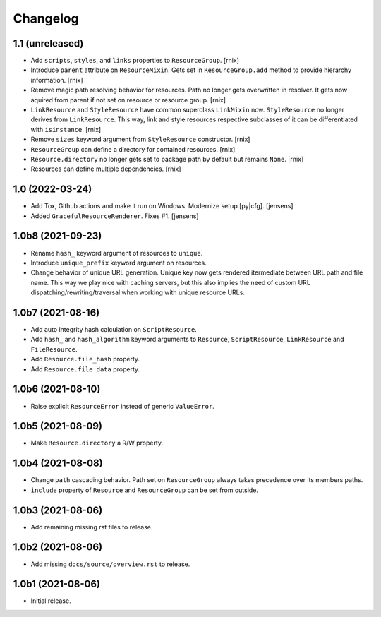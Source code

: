 Changelog
=========

1.1 (unreleased)
----------------

- Add ``scripts``, ``styles``, and ``links`` properties to ``ResourceGroup``.
  [rnix]

- Introduce ``parent`` attribute on ``ResourceMixin``. Gets set in
  ``ResourceGroup.add`` method to provide hierarchy information.
  [rnix]

- Remove magic path resolving behavior for resources. Path no longer gets
  overwritten in resolver. It gets now aquired from parent if not set on
  resource or resource group.
  [rnix]

- ``LinkResource`` and ``StyleResource`` have common superclass ``LinkMixin``
  now. ``StyleResource`` no longer derives from ``LinkResource``. This way,
  link and style resources respective subclasses of it can be differentiated
  with ``isinstance``.
  [rnix]

- Remove ``sizes`` keyword argument from ``StyleResource`` constructor.
  [rnix]

- ``ResourceGroup`` can define a directory for contained resources.
  [rnix]

- ``Resource.directory`` no longer gets set to package path by default but
  remains ``None``.
  [rnix]

- Resources can define multiple dependencies.
  [rnix]


1.0 (2022-03-24)
----------------

- Add Tox, Github actions and make it run on Windows.
  Modernize setup.[py|cfg].
  [jensens]

- Added ``GracefulResourceRenderer``. 
  Fixes #1.
  [jensens]


1.0b8 (2021-09-23)
------------------

- Rename ``hash_`` keyword argument of resources to ``unique``.

- Introduce ``unique_prefix`` keyword argument on resources.

- Change behavior of unique URL generation. Unique key now gets rendered
  itermediate between URL path and file name. This way we play nice with caching
  servers, but this also implies the need of custom URL
  dispatching/rewriting/traversal when working with unique resource URLs.


1.0b7 (2021-08-16)
------------------

- Add auto integrity hash calculation on ``ScriptResource``.

- Add ``hash_`` and ``hash_algorithm`` keyword arguments to ``Resource``,
  ``ScriptResource``, ``LinkResource`` and ``FileResource``.

- Add ``Resource.file_hash`` property.

- Add ``Resource.file_data`` property.


1.0b6 (2021-08-10)
------------------

- Raise explicit ``ResourceError`` instead of generic ``ValueError``.


1.0b5 (2021-08-09)
------------------

- Make ``Resource.directory`` a R/W property.


1.0b4 (2021-08-08)
------------------

- Change ``path`` cascading behavior. Path set on ``ResourceGroup`` always takes
  precedence over its members paths.

- ``include`` property of ``Resource`` and ``ResourceGroup`` can be set from
  outside.


1.0b3 (2021-08-06)
------------------

- Add remaining missing rst files to release.


1.0b2 (2021-08-06)
------------------

- Add missing ``docs/source/overview.rst`` to release.


1.0b1 (2021-08-06)
------------------

- Initial release.
